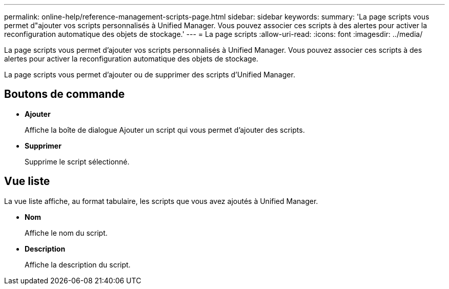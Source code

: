 ---
permalink: online-help/reference-management-scripts-page.html 
sidebar: sidebar 
keywords:  
summary: 'La page scripts vous permet d"ajouter vos scripts personnalisés à Unified Manager. Vous pouvez associer ces scripts à des alertes pour activer la reconfiguration automatique des objets de stockage.' 
---
= La page scripts
:allow-uri-read: 
:icons: font
:imagesdir: ../media/


[role="lead"]
La page scripts vous permet d'ajouter vos scripts personnalisés à Unified Manager. Vous pouvez associer ces scripts à des alertes pour activer la reconfiguration automatique des objets de stockage.

La page scripts vous permet d'ajouter ou de supprimer des scripts d'Unified Manager.



== Boutons de commande

* *Ajouter*
+
Affiche la boîte de dialogue Ajouter un script qui vous permet d'ajouter des scripts.

* *Supprimer*
+
Supprime le script sélectionné.





== Vue liste

La vue liste affiche, au format tabulaire, les scripts que vous avez ajoutés à Unified Manager.

* *Nom*
+
Affiche le nom du script.

* *Description*
+
Affiche la description du script.


